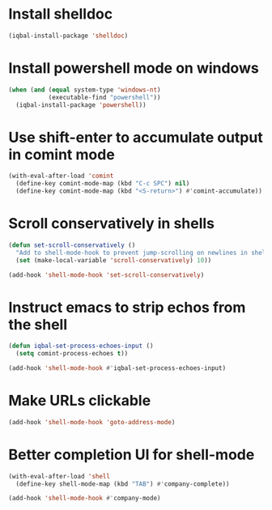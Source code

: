 * Install shelldoc
  #+begin_src emacs-lisp
    (iqbal-install-package 'shelldoc)
  #+end_src


* Install powershell mode on windows
  #+begin_src emacs-lisp
    (when (and (equal system-type 'windows-nt)
               (executable-find "powershell"))
      (iqbal-install-package 'powershell))
  #+end_src


* Use shift-enter to accumulate output in comint mode
  #+begin_src emacs-lisp
    (with-eval-after-load 'comint
      (define-key comint-mode-map (kbd "C-c SPC") nil)
      (define-key comint-mode-map (kbd "<S-return>") #'comint-accumulate))
  #+end_src

   
* Scroll conservatively in shells
  #+begin_src emacs-lisp
    (defun set-scroll-conservatively ()
      "Add to shell-mode-hook to prevent jump-scrolling on newlines in shell buffers."
      (set (make-local-variable 'scroll-conservatively) 10))

    (add-hook 'shell-mode-hook 'set-scroll-conservatively)
  #+end_src


* Instruct emacs to strip echos from the shell
  #+begin_src emacs-lisp
    (defun iqbal-set-process-echoes-input ()
      (setq comint-process-echoes t))

    (add-hook 'shell-mode-hook #'iqbal-set-process-echoes-input)
  #+end_src


* Make URLs clickable
  #+begin_src emacs-lisp
    (add-hook 'shell-mode-hook 'goto-address-mode)
  #+end_src


* Better completion UI for shell-mode
  #+begin_src emacs-lisp
    (with-eval-after-load 'shell
      (define-key shell-mode-map (kbd "TAB") #'company-complete))

    (add-hook 'shell-mode-hook #'company-mode)
  #+end_src

